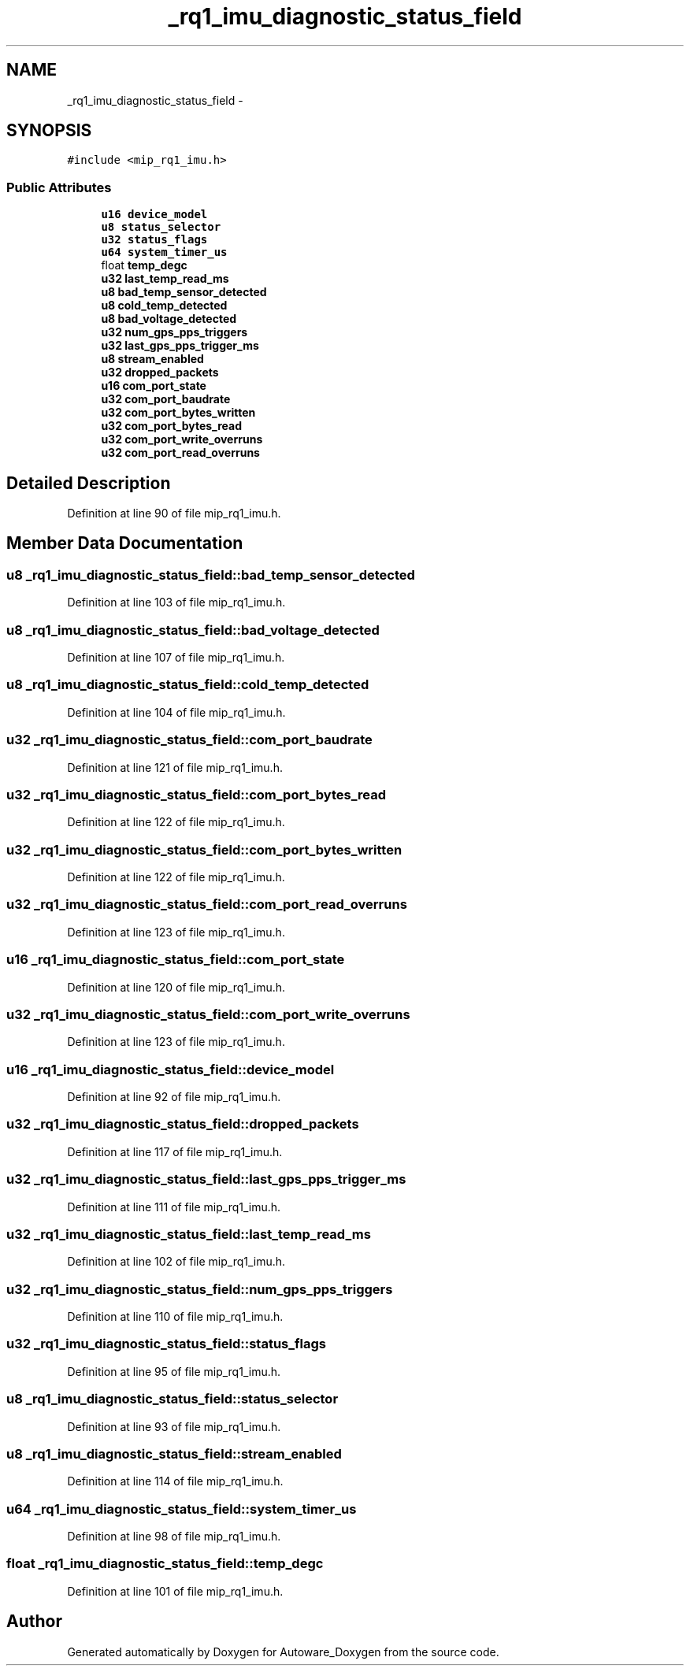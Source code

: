 .TH "_rq1_imu_diagnostic_status_field" 3 "Fri May 22 2020" "Autoware_Doxygen" \" -*- nroff -*-
.ad l
.nh
.SH NAME
_rq1_imu_diagnostic_status_field \- 
.SH SYNOPSIS
.br
.PP
.PP
\fC#include <mip_rq1_imu\&.h>\fP
.SS "Public Attributes"

.in +1c
.ti -1c
.RI "\fBu16\fP \fBdevice_model\fP"
.br
.ti -1c
.RI "\fBu8\fP \fBstatus_selector\fP"
.br
.ti -1c
.RI "\fBu32\fP \fBstatus_flags\fP"
.br
.ti -1c
.RI "\fBu64\fP \fBsystem_timer_us\fP"
.br
.ti -1c
.RI "float \fBtemp_degc\fP"
.br
.ti -1c
.RI "\fBu32\fP \fBlast_temp_read_ms\fP"
.br
.ti -1c
.RI "\fBu8\fP \fBbad_temp_sensor_detected\fP"
.br
.ti -1c
.RI "\fBu8\fP \fBcold_temp_detected\fP"
.br
.ti -1c
.RI "\fBu8\fP \fBbad_voltage_detected\fP"
.br
.ti -1c
.RI "\fBu32\fP \fBnum_gps_pps_triggers\fP"
.br
.ti -1c
.RI "\fBu32\fP \fBlast_gps_pps_trigger_ms\fP"
.br
.ti -1c
.RI "\fBu8\fP \fBstream_enabled\fP"
.br
.ti -1c
.RI "\fBu32\fP \fBdropped_packets\fP"
.br
.ti -1c
.RI "\fBu16\fP \fBcom_port_state\fP"
.br
.ti -1c
.RI "\fBu32\fP \fBcom_port_baudrate\fP"
.br
.ti -1c
.RI "\fBu32\fP \fBcom_port_bytes_written\fP"
.br
.ti -1c
.RI "\fBu32\fP \fBcom_port_bytes_read\fP"
.br
.ti -1c
.RI "\fBu32\fP \fBcom_port_write_overruns\fP"
.br
.ti -1c
.RI "\fBu32\fP \fBcom_port_read_overruns\fP"
.br
.in -1c
.SH "Detailed Description"
.PP 
Definition at line 90 of file mip_rq1_imu\&.h\&.
.SH "Member Data Documentation"
.PP 
.SS "\fBu8\fP _rq1_imu_diagnostic_status_field::bad_temp_sensor_detected"

.PP
Definition at line 103 of file mip_rq1_imu\&.h\&.
.SS "\fBu8\fP _rq1_imu_diagnostic_status_field::bad_voltage_detected"

.PP
Definition at line 107 of file mip_rq1_imu\&.h\&.
.SS "\fBu8\fP _rq1_imu_diagnostic_status_field::cold_temp_detected"

.PP
Definition at line 104 of file mip_rq1_imu\&.h\&.
.SS "\fBu32\fP _rq1_imu_diagnostic_status_field::com_port_baudrate"

.PP
Definition at line 121 of file mip_rq1_imu\&.h\&.
.SS "\fBu32\fP _rq1_imu_diagnostic_status_field::com_port_bytes_read"

.PP
Definition at line 122 of file mip_rq1_imu\&.h\&.
.SS "\fBu32\fP _rq1_imu_diagnostic_status_field::com_port_bytes_written"

.PP
Definition at line 122 of file mip_rq1_imu\&.h\&.
.SS "\fBu32\fP _rq1_imu_diagnostic_status_field::com_port_read_overruns"

.PP
Definition at line 123 of file mip_rq1_imu\&.h\&.
.SS "\fBu16\fP _rq1_imu_diagnostic_status_field::com_port_state"

.PP
Definition at line 120 of file mip_rq1_imu\&.h\&.
.SS "\fBu32\fP _rq1_imu_diagnostic_status_field::com_port_write_overruns"

.PP
Definition at line 123 of file mip_rq1_imu\&.h\&.
.SS "\fBu16\fP _rq1_imu_diagnostic_status_field::device_model"

.PP
Definition at line 92 of file mip_rq1_imu\&.h\&.
.SS "\fBu32\fP _rq1_imu_diagnostic_status_field::dropped_packets"

.PP
Definition at line 117 of file mip_rq1_imu\&.h\&.
.SS "\fBu32\fP _rq1_imu_diagnostic_status_field::last_gps_pps_trigger_ms"

.PP
Definition at line 111 of file mip_rq1_imu\&.h\&.
.SS "\fBu32\fP _rq1_imu_diagnostic_status_field::last_temp_read_ms"

.PP
Definition at line 102 of file mip_rq1_imu\&.h\&.
.SS "\fBu32\fP _rq1_imu_diagnostic_status_field::num_gps_pps_triggers"

.PP
Definition at line 110 of file mip_rq1_imu\&.h\&.
.SS "\fBu32\fP _rq1_imu_diagnostic_status_field::status_flags"

.PP
Definition at line 95 of file mip_rq1_imu\&.h\&.
.SS "\fBu8\fP _rq1_imu_diagnostic_status_field::status_selector"

.PP
Definition at line 93 of file mip_rq1_imu\&.h\&.
.SS "\fBu8\fP _rq1_imu_diagnostic_status_field::stream_enabled"

.PP
Definition at line 114 of file mip_rq1_imu\&.h\&.
.SS "\fBu64\fP _rq1_imu_diagnostic_status_field::system_timer_us"

.PP
Definition at line 98 of file mip_rq1_imu\&.h\&.
.SS "float _rq1_imu_diagnostic_status_field::temp_degc"

.PP
Definition at line 101 of file mip_rq1_imu\&.h\&.

.SH "Author"
.PP 
Generated automatically by Doxygen for Autoware_Doxygen from the source code\&.
